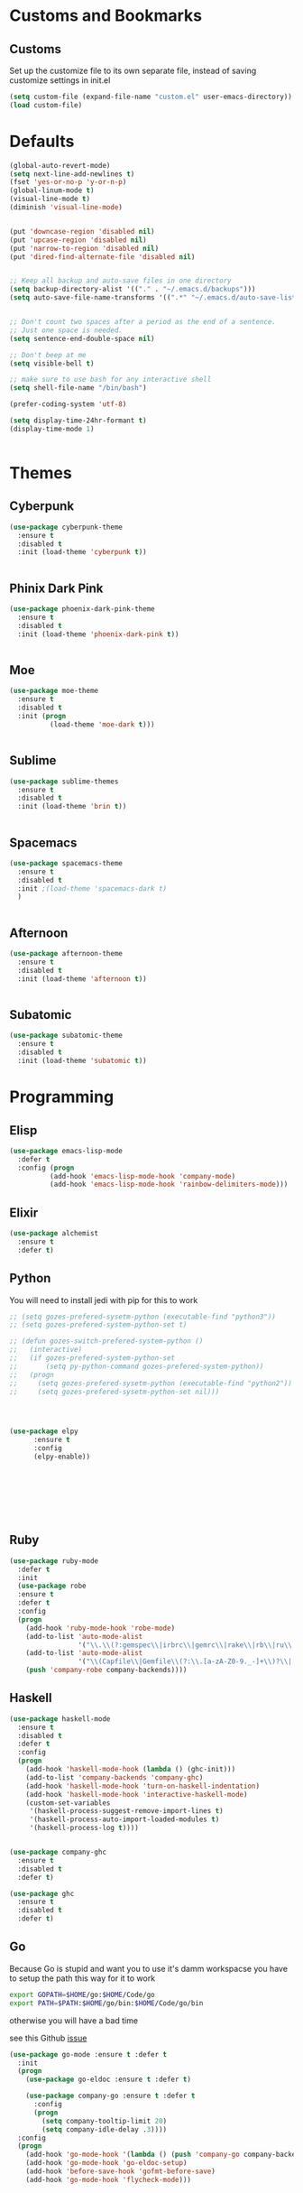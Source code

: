 * Customs and Bookmarks
** Customs
   Set up the customize file to its own separate file, instead of saving customize settings in init.el

   #+BEGIN_SRC emacs-lisp
     (setq custom-file (expand-file-name "custom.el" user-emacs-directory))
     (load custom-file)

   #+END_SRC
* Defaults
#+BEGIN_SRC emacs-lisp
  (global-auto-revert-mode)
  (setq next-line-add-newlines t)
  (fset 'yes-or-no-p 'y-or-n-p)
  (global-linum-mode t)
  (visual-line-mode t)
  (diminish 'visual-line-mode)


  (put 'downcase-region 'disabled nil)
  (put 'upcase-region 'disabled nil)
  (put 'narrow-to-region 'disabled nil)
  (put 'dired-find-alternate-file 'disabled nil)


  ;; Keep all backup and auto-save files in one directory
  (setq backup-directory-alist '(("." . "~/.emacs.d/backups")))
  (setq auto-save-file-name-transforms '((".*" "~/.emacs.d/auto-save-list/" t)))


  ;; Don't count two spaces after a period as the end of a sentence.
  ;; Just one space is needed.
  (setq sentence-end-double-space nil)

  ;; Don't beep at me
  (setq visible-bell t)

  ;; make sure to use bash for any interactive shell
  (setq shell-file-name "/bin/bash")

  (prefer-coding-system 'utf-8)

  (setq display-time-24hr-formant t)
  (display-time-mode 1)


#+END_SRC

* Themes
** Cyberpunk
#+BEGIN_SRC emacs-lisp
  (use-package cyberpunk-theme
    :ensure t
    :disabled t
    :init (load-theme 'cyberpunk t))


#+END_SRC
** Phinix Dark Pink
#+BEGIN_SRC emacs-lisp
  (use-package phoenix-dark-pink-theme
    :ensure t
    :disabled t
    :init (load-theme 'phoenix-dark-pink t))


#+END_SRC
** Moe
#+BEGIN_SRC emacs-lisp
  (use-package moe-theme
    :ensure t
    :disabled t
    :init (progn
            (load-theme 'moe-dark t)))


#+END_SRC
** Sublime
#+BEGIN_SRC emacs-lisp
  (use-package sublime-themes
    :ensure t
    :disabled t
    :init (load-theme 'brin t))    


#+END_SRC
** Spacemacs
#+BEGIN_SRC emacs-lisp
  (use-package spacemacs-theme
    :ensure t
    :disabled t
    :init ;(load-theme 'spacemacs-dark t)
    )


#+END_SRC
** Afternoon
#+BEGIN_SRC emacs-lisp
  (use-package afternoon-theme
    :ensure t
    :disabled t
    :init (load-theme 'afternoon t))


#+END_SRC
** Subatomic
#+BEGIN_SRC emacs-lisp
  (use-package subatomic-theme
    :ensure t
    :disabled t
    :init (load-theme 'subatomic t))

#+END_SRC
* Programming
** Elisp
#+BEGIN_SRC emacs-lisp
  (use-package emacs-lisp-mode
    :defer t
    :config (progn
            (add-hook 'emacs-lisp-mode-hook 'company-mode)
            (add-hook 'emacs-lisp-mode-hook 'rainbow-delimiters-mode)))

#+END_SRC
** Elixir

#+BEGIN_SRC emacs-lisp
  (use-package alchemist
    :ensure t
    :defer t)

#+END_SRC
** Python
You will need to install jedi with pip for this to work

#+BEGIN_SRC emacs-lisp
  ;; (setq gozes-prefered-sysetm-python (executable-find "python3"))
  ;; (setq gozes-prefered-system-python-set t)

  ;; (defun gozes-switch-prefered-system-python ()
  ;;   (interactive)
  ;;   (if gozes-prefered-system-python-set
  ;;       (setq py-python-command gozes-prefered-system-python))
  ;;   (progn
  ;;     (setq gozes-prefered-sysetm-python (executable-find "python2"))
  ;;     (setq gozes-prefered-sysetm-python-set nil)))




  (use-package elpy
        :ensure t
        :config
        (elpy-enable))








#+END_SRC
** Ruby
#+BEGIN_SRC emacs-lisp
  (use-package ruby-mode
    :defer t
    :init
    (use-package robe
    :ensure t
    :defer t
    :config
    (progn
      (add-hook 'ruby-mode-hook 'robe-mode)
      (add-to-list 'auto-mode-alist
                   '("\\.\\(?:gemspec\\|irbrc\\|gemrc\\|rake\\|rb\\|ru\\|thor\\)\\'" . ruby-mode))
      (add-to-list 'auto-mode-alist
                   '("\\(Capfile\\|Gemfile\\(?:\\.[a-zA-Z0-9._-]+\\)?\\|[rR]akefile\\)\\'" . ruby-mode))
      (push 'company-robe company-backends))))

#+END_SRC
** Haskell
#+BEGIN_SRC emacs-lisp
  (use-package haskell-mode
    :ensure t
    :disabled t
    :defer t
    :config
    (progn
      (add-hook 'haskell-mode-hook (lambda () (ghc-init)))
      (add-to-list 'company-backends 'company-ghc)
      (add-hook 'haskell-mode-hook 'turn-on-haskell-indentation)
      (add-hook 'haskell-mode-hook 'interactive-haskell-mode)
      (custom-set-variables
       '(haskell-process-suggest-remove-import-lines t)
       '(haskell-process-auto-import-loaded-modules t)
       '(haskell-process-log t))))


  (use-package company-ghc
    :ensure t
    :disabled t
    :defer t)

  (use-package ghc
    :ensure t
    :disabled t
    :defer t)

#+END_SRC
** Go
Because Go is stupid and want you to use it's damm workspacse you have to setup the path this way for it to work

#+BEGIN_SRC sh
  export GOPATH=$HOME/go:$HOME/Code/go
  export PATH=$PATH:$HOME/go/bin:$HOME/Code/go/bin

#+END_SRC

otherwise you will have a bad time

see this Github [[https://github.com/nsf/gocode/issues/326][issue]]

#+BEGIN_SRC emacs-lisp
  (use-package go-mode :ensure t :defer t
    :init
    (progn
      (use-package go-eldoc :ensure t :defer t)

      (use-package company-go :ensure t :defer t
        :config
        (progn
          (setq company-tooltip-limit 20)
          (setq company-idle-delay .3))))
    :config
    (progn
      (add-hook 'go-mode-hook '(lambda () (push 'company-go company-backends)))
      (add-hook 'go-mode-hook 'go-eldoc-setup)
      (add-hook 'before-save-hook 'gofmt-before-save)
      (add-hook 'go-mode-hook 'flycheck-mode)))





#+END_SRC
** Web Development
#+BEGIN_SRC emacs-lisp
  (use-package tide
    :ensure t
    :defer t
    :config
    (progn
      (tide-setup)
      (flycheck-mode +1)
      (setq flycheck-check-syntax-automatically '(save mode-enabled))
      (eldoc-mode +1)
      (tide-hl-identifier-mode +1)
      (setq company-tooltip-align-annotations t)
      (add-hook 'before-save-hook 'tide-format-before-save)
      (setq tide-format-options '(:insertSpaceAfterFunctionKeywordForAnonymousFunctions t :placeOpenBraceOnNewLineForFunctions nil))))

  (use-package typescript-mode
    :ensure t
    :defer t
    :config
    (progn
      (add-hook 'typescript-mode-hook 'tide-mode)))

  (use-package web-mode
    :ensure t
    :defer t
    :mode (("\\.tsx\\'" . web-mode)
           ("\\.jsx\\'" . web-mode))
    :config
    (progn
      (add-hook 'web-mode-hook
            (lambda ()
              (when (string-equal "tsx" (file-name-extension buffer-file-name))
                (tide-mode))))
      (add-hook 'web-mode-hook
            (lambda ()
              (when (string-equal "jsx" (file-name-extension buffer-file-name))
                (tide-mode))))))


  (use-package js2-refactor :ensure t)

  (use-package js2-mode
    :ensure t
    :defer t
    :config
    (progn
      (add-to-list 'auto-mode-alist '("\\.js\\'" . js2-mode))
      (add-hook 'js-mode-hook (lambda () (tern-mode t)))
      (add-hook 'js2-mode-hook #'js2-refactor-mode)))

  (use-package tern :ensure t)

  (use-package company-tern :ensure t
    :config
    (progn
      (add-to-list 'company-backends 'company-tern)
      (setq company-tern-property-marker " <p>")
      (setq company-tern-property-marker nil)
      (setq company-tooltip-align-annotations t)))

  (use-package company-web :ensure t)
#+END_SRC
** Elm
#+BEGIN_SRC emacs-lisp
  (use-package elm-mode
    :ensure t
    :init
    (progn
      (setq elm-tags-on-save t)
      (setq elm-sort-imports-on-save t)
      (add-to-list 'company-backends 'company-elm)
      (setq elm-format-on-save t)))

#+END_SRC
** ReasonML
#+BEGIN_SRC emacs-lisp
  (use-package reason-mode
    :ensure t
    :init
    (add-hook 'reason-mode-hook (lambda ()
            (add-hook 'before-save-hook 'refmt-before-save))))

#+END_SRC
* Packages
** Org
#+BEGIN_SRC emacs-lisp
  (setq org-src-fontify-natively t
        org-src-window-setup 'current-window)

  (use-package org-bullets
    :ensure t
    :config
    (add-hook 'org-mode-hook (lambda () (org-bullets-mode))))

#+END_SRC
** Company
#+BEGIN_SRC emacs-lisp
  (use-package company
    :ensure t
    :diminish company-mode  
    :config (progn
            (global-company-mode)))


#+END_SRC
** Magit

#+BEGIN_SRC emacs-lisp
  (use-package magit
    :ensure t
    :defer t
    :bind ("C-c g" . magit-status))


#+END_SRC
** Helm
#+BEGIN_SRC emacs-lisp
  (use-package helm
    :ensure t
    :diminish helm-mode  
    :defer t
    :init
    (use-package helm-descbinds
    :ensure t
    :defer t
    :init
    (progn
      (require 'helm-descbinds)
      (helm-descbinds-mode)))


    :config
    (progn
      (require 'helm-config)
      (setq helm-idle-delay 0.0
            helm-input-idle-delay 0.01
            helm-quick-update t
            helm-M-x-requires-pattern nil
            helm-ff-skip-boring-files t
            helm-split-window-in-side-p t
            helm-move-to-line-cycle-in-source t
            helm-ff-search-library-in-sexp t)
      (helm-mode)
      (bind-key "C-c o" 'helm-occur)
      (bind-key "<tab>" 'helm-execute-persistent-action helm-map)
      (bind-key "C-j" 'helm-select-action helm-map))
    :bind (("C-c o" . helm-occur)
           ("C-c h" . helm-mini)
           ("M-x" . helm-M-x)
           ("C-x C-f" . helm-find-files)))
       

#+END_SRC

** Yasnippet
#+BEGIN_SRC emacs-lisp
  (use-package yasnippet
  
    :disabled t
    :defer t)

#+END_SRC
** Smartparens
copyed the keybingdings from [[https://ebzzry.github.io/emacs-pairs.html][this]] very good smartparens tutorial to fix the mess I had with my own keybingdings

#+BEGIN_SRC emacs-lisp
  (use-package smartparens
    :ensure t
    :diminish smartparens-mode
    :config
    (progn
      (require 'smartparens-config)
      (smartparens-global-strict-mode t)
      (show-smartparens-global-mode t)
      (bind-keys
       :map smartparens-mode-map
       ("C-M-a" . sp-beginning-of-sexp)
       ("C-M-e" . sp-end-of-sexp)
       ("C-<down>" . sp-down-sexp)
       ("C-<up>"   . sp-up-sexp)
       ("M-<down>" . sp-backward-down-sexp)
       ("M-<up>"   . sp-backward-up-sexp)
       ("C-M-f" . sp-forward-sexp)
       ("C-M-b" . sp-backward-sexp)
       ("C-M-n" . sp-next-sexp)
       ("C-M-p" . sp-previous-sexp)
       ("C-S-f" . sp-forward-symbol)
       ("C-S-b" . sp-backward-symbol)
       ("C-M-t" . sp-transpose-sexp)
       ("C-M-k" . sp-kill-sexp)
       ("C-k"   . sp-kill-hybrid-sexp)
       ("M-k"   . sp-backward-kill-sexp)
       ("C-M-w" . sp-copy-sexp)
       ("C-M-d" . delete-sexp)
       ("M-<backspace>" . backward-kill-word)
       ("C-<backspace>" . sp-backward-kill-word)
       ("M-[" . sp-backward-unwrap-sexp)
       ("M-]" . sp-unwrap-sexp)
       ("C-x C-t" . sp-transpose-hybrid-sexp)
       ("C-)" . sp-forward-slurp-sexp)
       ("C-(" . sp-forward-barf-sexp)
       ("C-}" . sp-backward-slurp-sexp)
       ("C-{" . sp-backward-barf-sexp))))

#+END_SRC
** Markdown
#+BEGIN_SRC emacs-lisp
  (use-package markdown-mode
    :ensure t
    :defer t)

#+END_SRC
** Diminish
#+BEGIN_SRC emacs-lisp
  (use-package diminish
    :ensure t
    :init
    (diminish 'company)
    (diminish 'helm)
    (diminish 'which-key-mode)
    (diminish 'beacon-mode))

#+END_SRC

** Discover My Major
#+BEGIN_SRC emacs-lisp
  (use-package discover-my-major
    :ensure t
    :defer t
    :init
    (progn
      (bind-key* "C-h C-m" 'discover-my-major)
      (bind-key* "C-h M-m" 'discover-my-mode)))

#+END_SRC   
** hi-lock-mode
added this so that comments with TODO will get highltied 

taken strated from John Li (jetpack) reply to my question on [[https://plus.google.com/103950408600047374795/posts/DsgTWbPJ9Pu][G+]]

#+BEGIN_SRC emacs-lisp
  (use-package hi-lock-mode
    :disabled t
    :config
    (progn
      (defface fixme-face '((t (:foreground "red" :weight bold :underline t))) "fixme face")  ; so on, for other faces
      (defun setup-hi-lock-phrases ()
        (hi-lock-face-phrase-buffer "FIXME" 'fixme-face)
        (hi-lock-face-phrase-buffer "TODO" 'todo-face)
        (hi-lock-face-phrase-buffer "NOTE" 'note-face)
        (hi-lock-face-phrase-buffer "deprecated" 'deprecated-face))
      (add-hook 'hi-lock-mode-hook 'setup-hi-lock-phrases)
      (global-hi-lock-mode 1)﻿))

#+END_SRC
** Restart Emacs
#+BEGIN_SRC emacs-lisp
  (use-package restart-emacs
    :ensure t
    :bind ("C-c C-r" . restart-emacs))
#+END_SRC
** Exec Path From Shell
#+BEGIN_SRC emacs-lisp
  (use-package exec-path-from-shell :ensure t :demand t
    :config
    (progn
      (exec-path-from-shell-initialize)
      (exec-path-from-shell-copy-env "GOPATH")
      (exec-path-from-shell-copy-env "WORKON_HOME")))
#+END_SRC

** FlyCheck
#+BEGIN_SRC emacs-lisp
  (use-package flycheck :ensure t :defer t)

#+END_SRC

** Fish Mode
mode to edit fish shell files

#+BEGIN_SRC emacs-lisp
  (use-package fish-mode :ensure t)
#+END_SRC
** JSON mode
#+BEGIN_SRC emacs-lisp
  (use-package json-mode :defer t :ensure t)

#+END_SRC

** Prodigy
#+BEGIN_SRC emacs-lisp
  (use-package prodigy
    :ensure t
    :defer t)

  (prodigy-define-service
    :name "ArangoDB"
    :command "arangod"
    :args '("-c" "/home/gozes/.arango/arangod.conf")
    :kill-process-buffer-on-stop t)
#+END_SRC
   
** NeoTree
#+BEGIN_SRC emacs-lisp
  (use-package neotree
    :ensure t
    :bind (("C-c C-n t" . neotree-toggle))
    :config
    (progn
      ))

  (use-package all-the-icons :ensure t)
#+END_SRC
** Which Key
#+BEGIN_SRC emacs-lisp
  (use-package which-key
    :diminish t
    :ensure t
    :init
    (which-key-mode))
#+END_SRC
** Beacon
#+BEGIN_SRC emacs-lisp
  (use-package beacon
    :diminish t
    :ensure t
    :init
    (beacon-mode 1))
#+END_SRC
** Avy
#+BEGIN_SRC emacs-lisp
  (use-package avy
    :ensure t
    :bind
    ("M-s" . avy-goto-char))
#+END_SRC
** Spaceline
#+BEGIN_SRC emacs-lisp
  (use-package spaceline
    :ensure t
    :config
    (require 'spaceline-config)
    (setq powerline-default-separator (quote arrow))
    (spaceline-spacemacs-theme))
#+END_SRC
** Popup Kill Ring
#+BEGIN_SRC emacs-lisp
  (use-package popup-kill-ring
    :ensure t
    :bind ("M-y" . popup-kill-ring))
#+END_SRC
** Zen Mode
#+BEGIN_SRC emacs-lisp
  (use-package zen-mode
    :ensure t
    :disabled t
    :bind ("C-M-z" . zen-mode))

#+END_SRC





